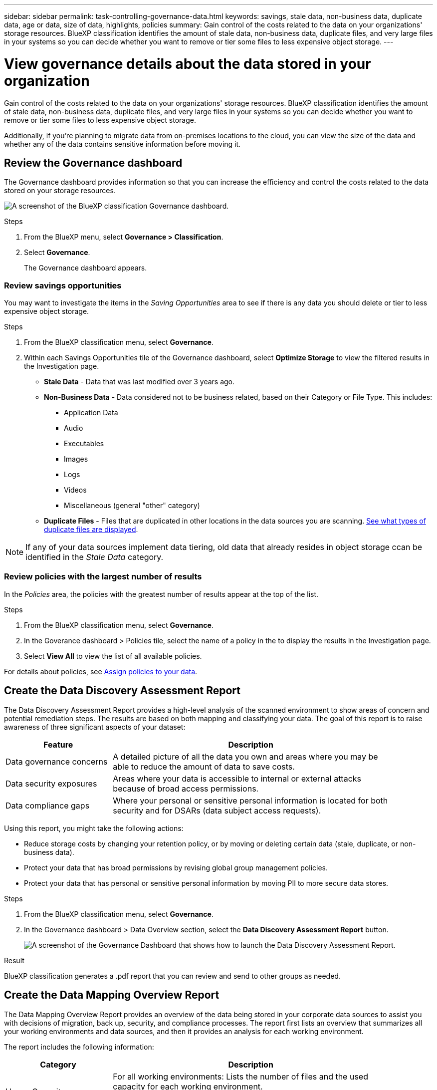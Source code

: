 ---
sidebar: sidebar
permalink: task-controlling-governance-data.html
keywords: savings, stale data, non-business data, duplicate data, age or data, size of data, highlights, policies
summary: Gain control of the costs related to the data on your organizations' storage resources. BlueXP classification identifies the amount of stale data, non-business data, duplicate files, and very large files in your systems so you can decide whether you want to remove or tier some files to less expensive object storage.
---

= View governance details about the data stored in your organization
:hardbreaks:
:nofooter:
:icons: font
:linkattrs:
:imagesdir: ./media/

[.lead]
Gain control of the costs related to the data on your organizations' storage resources. BlueXP classification identifies the amount of stale data, non-business data, duplicate files, and very large files in your systems so you can decide whether you want to remove or tier some files to less expensive object storage.

Additionally, if you're planning to migrate data from on-premises locations to the cloud, you can view the size of the data and whether any of the data contains sensitive information before moving it.


== Review the Governance dashboard

The Governance dashboard provides information so that you can increase the efficiency and control the costs related to the data stored on your storage resources.

image:screenshot_compliance_governance_dashboard.png[A screenshot of the BlueXP classification Governance dashboard.]

.Steps 

. From the BlueXP menu, select *Governance > Classification*.
. Select *Governance*.
+
The Governance dashboard appears. 

=== Review savings opportunities

You may want to investigate the items in the _Saving Opportunities_ area to see if there is any data you should delete or tier to less expensive object storage. 

.Steps 

. From the BlueXP classification menu, select *Governance*.

. Within each Savings Opportunities tile of the Governance dashboard, select *Optimize Storage* to view the filtered results in the Investigation page.

* *Stale Data* - Data that was last modified over 3 years ago.
* *Non-Business Data* - Data considered not to be business related, based on their Category or File Type. This includes:

** Application Data
** Audio
** Executables
** Images
** Logs
** Videos
** Miscellaneous (general "other" category)

* *Duplicate Files* - Files that are duplicated in other locations in the data sources you are scanning. link:task-investigate-data.html#filter-data-by-duplicates[See what types of duplicate files are displayed].

NOTE: If any of your data sources implement data tiering, old data that already resides in object storage ccan be identified in the _Stale Data_ category.

=== Review policies with the largest number of results

In the _Policies_ area, the policies with the greatest number of results appear at the top of the list. 

.Steps 


. From the BlueXP classification menu, select *Governance*.
. In the Goverance dashboard > Policies tile, select the name of a policy in the to display the results in the Investigation page. 
. Select *View All* to view the list of all available policies.

For details about policies, see link:task-using-policies.html[Assign policies to your data].


== Create the Data Discovery Assessment Report

The Data Discovery Assessment Report provides a high-level analysis of the scanned environment to show areas of concern and potential remediation steps. The results are based on both mapping and classifying your data. The goal of this report is to raise awareness of three significant aspects of your dataset:

[cols="25,65",width=90%,options="header"]
|===
| Feature
| Description
| Data governance concerns | A detailed picture of all the data you own and areas where you may be able to reduce the amount of data to save costs.
| Data security exposures | Areas where your data is accessible to internal or external attacks because of broad access permissions.
| Data compliance gaps | Where your personal or sensitive personal information is located for both security and for DSARs (data subject access requests).
|===

Using this report, you might take the following actions:

* Reduce storage costs by changing your retention policy, or by moving or deleting certain data (stale, duplicate, or non-business data).
* Protect your data that has broad permissions by revising global group management policies.
* Protect your data that has personal or sensitive personal information by moving PII to more secure data stores.



.Steps

. From the BlueXP classification menu, select *Governance*.
. In the Governance dashboard > Data Overview section, select the *Data Discovery Assessment Report* button.
+
image:screenshot-compliance-report-buttons.png[A screenshot of the Governance Dashboard that shows how to launch the Data Discovery Assessment Report.]

.Result

BlueXP classification generates a .pdf report that you can review and send to other groups as needed.

//Note that you can customize the company name that appears on the first page of the report from the top of the BlueXP classification page by clicking image:screenshot_gallery_options.gif[the More button] and then clicking *Change company name*. The next time you generate the report it will include the new name.

== Create the Data Mapping Overview Report

The Data Mapping Overview Report provides an overview of the data being stored in your corporate data sources to assist you with decisions of migration, back up, security, and compliance processes. The report first lists an overview that summarizes all your working environments and data sources, and then it provides an analysis for each working environment.

The report includes the following information:

[cols="25,65",width=90%,options="header"]
|===
| Category
| Description
| Usage Capacity | For all working environments: Lists the number of files and the used capacity for each working environment.
For single working environments: Lists the files that are using the most capacity.
| Age of Data | Provides three charts and graphs for when files were created, last modified, or last accessed. Lists the number of files, and their used capacity, based on certain date ranges.
| Size of Data | Lists the number of files that exist within certain size ranges in your working environments.
| File Types | Lists the total number of files and the used capacity for each type of file being stored in your working environments.
|===


.Steps


. From the BlueXP classification menu, select *Governance*.
. Within the Governance dashboard > Data Overview section, select the *Full Data Mapping Overview Report* button.
+
image:screenshot-compliance-report-buttons.png[A screenshot of the Governance Dashboard that shows how to launch the Data Mapping Report.]
. To customize the company name that appears on the first page of the report, from the top of the BlueXP classification page select image:screenshot_gallery_options.gif[the More button]. Then select *Change company name*. The next time you generate the report, it will include the new name.

.Result

BlueXP classification generates a .pdf report that you can review and send to other groups as needed.

If the report is larger than 1 MB, the .pdf file is retained on the BlueXP classification instance and you'll see a pop-up message about the exact location. When BlueXP classification is installed on a Linux machine on your premises, or on a Linux machine you deployed in the cloud, you can navigate directly to the .pdf file. When BlueXP classification is deployed in the cloud, you'll need to SSH to the BlueXP classification instance to download .pdf file. link:task-audit-data-sense-actions.html#access-the-log-files[See how to access data on the Classification instance^].




== Review the top data repositories listed by data sensitivity

The _Top Data Repositories by Sensitivity Level_ area lists the top four data repositories (working environments and data sources) that contain the most sensitive items. The bar chart for each working environment is divided into:

* Non-Sensitive data
* Personal data
* Sensitive Personal data

.Steps

. From the BlueXP classification menu, select *Governance*.
. In the Governance dashboard > Data Overview section, to see the total number of items in each category, position your cursor over each section of the bar.

. To filter results that will appear in the Investigation page, select each area ib the bar and investigate further.

== Review sensitive data and wide permissions

The _Sensitive Data and Wide Permissions_ area shows the percentage of files that contain sensitive data and have wide permissions. The chart shows the following types of permissions: 

* From the nost restrictive permissions to the most permissive restrictions on the horizontal axix. 
* From the least sensitve data to the most sensitive data on the vertical axis.

.Steps

. From the BlueXP classification menu, select *Governance*.
. In the Governance dashboard > Sensitive Data and Wide Permissions section, to see the total number of files in each category, position your cursor over each box. 

. To filter results that will appear in the Investigation page, select a box and investigate further.


== Review data listed by types of open permissions

The _Open Permissions_ area shows the percentage for each type of permissions that exist for all files that are being scanned. The chart shows the following types of permissions:

* No Open Permissions
* Open to Organization
* Open to Public
* Unknown Access

.Steps 


. From the BlueXP classification menu, select *Governance*.
. In the Governance dashboard > Open Permissions section, to see the total number of files in each category, position your cursor over each box. 

. To filter results that will appear in the Investigation page, select a box and investigate further.

== Review the age and size of data

You might want to investigate the items in the _Age_ and _Size_ graphs to see if there is any data you should delete or tier to less expensive object storage.

.Steps


. From the BlueXP classification menu, select *Governance*.
. In the Age of Data chart in the Governance dashboard, to see details about the age of the data, position your cursor over a point in the chart. 

. To filter by an age or size range, select that age or size.

* *Age of Data graph* - Categorizes data based on the time it was created, the last time it was accessed, or the last time it was modified.
* *Size of Data graph* - Categorizes data based on size.

NOTE: If any of your data sources implement data tiering, old data that already resides in object storage might be identified in the _Age of Data_ graph.

== Review the most identified data classifications in your data

The _Classification_ area provides a list of the most identified link:task-controlling-private-data.html#view-files-by-categories[Categories^] and link:task-controlling-private-data.html#view-files-by-file-types[File types^] in your scanned data.

=== Review the most identified classification categories

Categories can help you understand what's happening with your data by showing you the types of information that you have. For example, a category like "resumes" or "employee contracts" can include sensitive data. When you investigate the results, you might find that employee contracts are stored in a nonsecure location. You can then correct that issue.

See link:task-controlling-private-data.html#view-files-by-categories[Viewing files by categories^] for more information.

.Steps


. From the BlueXP classification menu, select *Governance*.
. In the Governance dashboard > Classification section > Categories tile, to see details about a category, select it. The Investigation page provides data that is filtered for just that category. 

. To display all categories, select *View All*.

=== Review the most identified file types 

Reviewing your file types can help you control your sensitive data because you might find that certain file types are not stored correctly.

See link:task-controlling-private-data.html#view-files-by-file-types[Viewing file types^] for more information.

.Steps


. From the BlueXP classification menu, select *Governance*.
. In the Governance dashboard > Classification section > File Types tile, to see details about a file type, select it in the File Types section of the Governance dashboard. The Investigation page provides data that is filtered for just that file type. 

. To display all file types, select *View All*.
